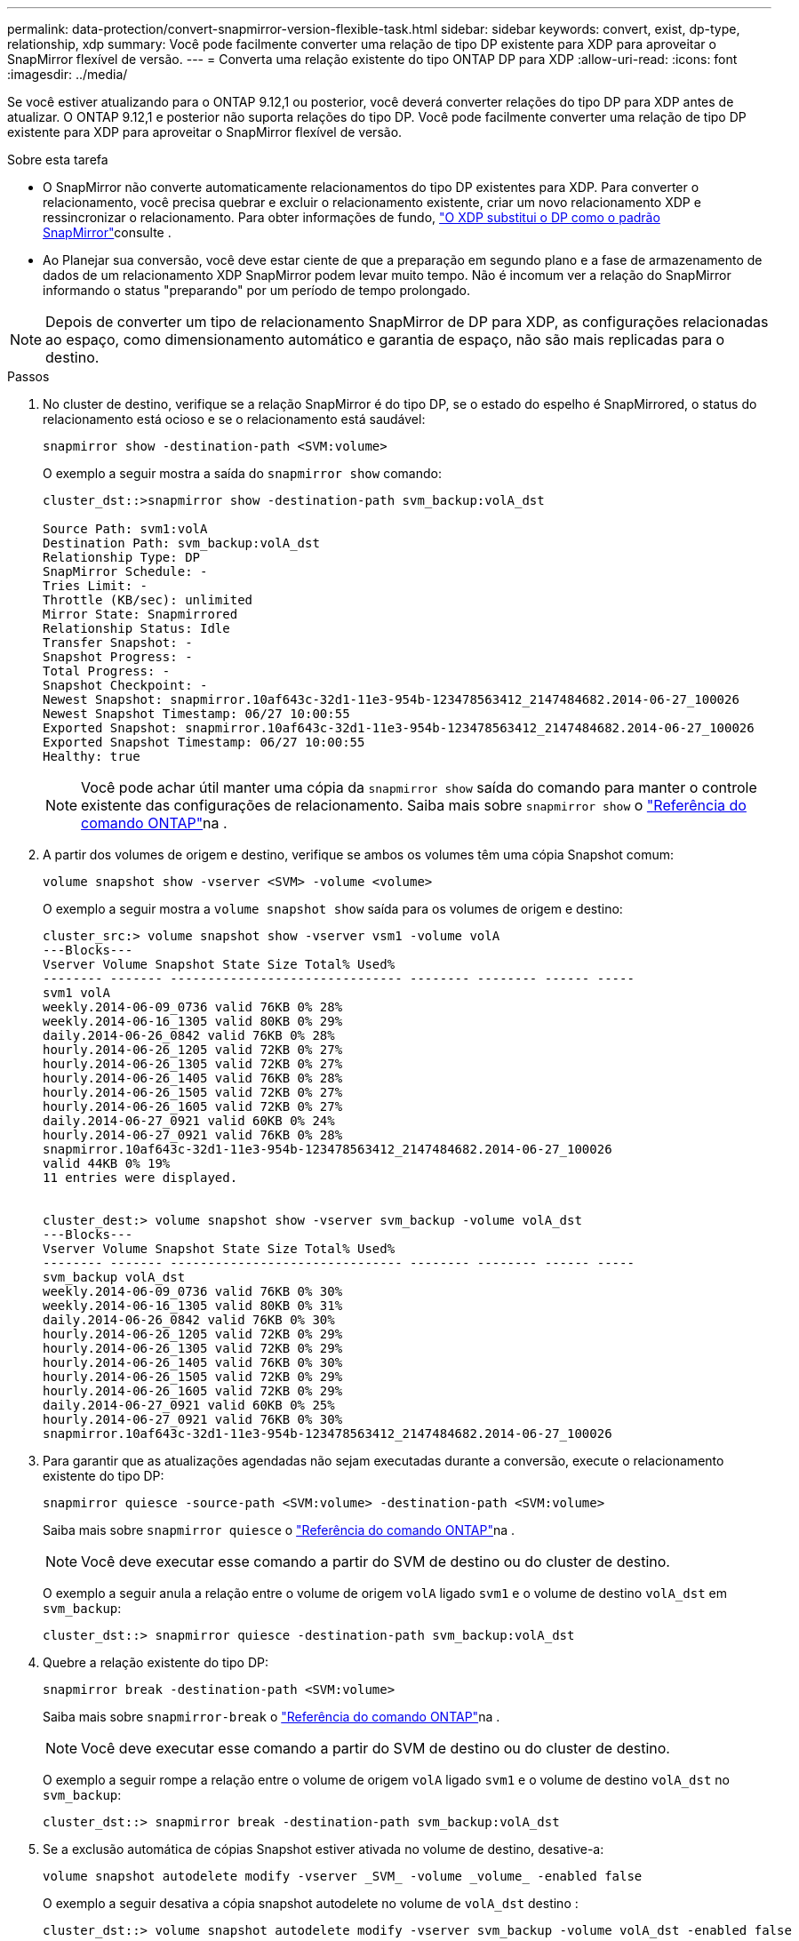 ---
permalink: data-protection/convert-snapmirror-version-flexible-task.html 
sidebar: sidebar 
keywords: convert, exist, dp-type, relationship, xdp 
summary: Você pode facilmente converter uma relação de tipo DP existente para XDP para aproveitar o SnapMirror flexível de versão. 
---
= Converta uma relação existente do tipo ONTAP DP para XDP
:allow-uri-read: 
:icons: font
:imagesdir: ../media/


[role="lead"]
Se você estiver atualizando para o ONTAP 9.12,1 ou posterior, você deverá converter relações do tipo DP para XDP antes de atualizar. O ONTAP 9.12,1 e posterior não suporta relações do tipo DP. Você pode facilmente converter uma relação de tipo DP existente para XDP para aproveitar o SnapMirror flexível de versão.

.Sobre esta tarefa
* O SnapMirror não converte automaticamente relacionamentos do tipo DP existentes para XDP. Para converter o relacionamento, você precisa quebrar e excluir o relacionamento existente, criar um novo relacionamento XDP e ressincronizar o relacionamento. Para obter informações de fundo, link:version-flexible-snapmirror-default-concept.html["O XDP substitui o DP como o padrão SnapMirror"]consulte .
* Ao Planejar sua conversão, você deve estar ciente de que a preparação em segundo plano e a fase de armazenamento de dados de um relacionamento XDP SnapMirror podem levar muito tempo. Não é incomum ver a relação do SnapMirror informando o status "preparando" por um período de tempo prolongado.


[NOTE]
====
Depois de converter um tipo de relacionamento SnapMirror de DP para XDP, as configurações relacionadas ao espaço, como dimensionamento automático e garantia de espaço, não são mais replicadas para o destino.

====
.Passos
. No cluster de destino, verifique se a relação SnapMirror é do tipo DP, se o estado do espelho é SnapMirrored, o status do relacionamento está ocioso e se o relacionamento está saudável:
+
[source, cli]
----
snapmirror show -destination-path <SVM:volume>
----
+
O exemplo a seguir mostra a saída do `snapmirror show` comando:

+
[listing]
----
cluster_dst::>snapmirror show -destination-path svm_backup:volA_dst

Source Path: svm1:volA
Destination Path: svm_backup:volA_dst
Relationship Type: DP
SnapMirror Schedule: -
Tries Limit: -
Throttle (KB/sec): unlimited
Mirror State: Snapmirrored
Relationship Status: Idle
Transfer Snapshot: -
Snapshot Progress: -
Total Progress: -
Snapshot Checkpoint: -
Newest Snapshot: snapmirror.10af643c-32d1-11e3-954b-123478563412_2147484682.2014-06-27_100026
Newest Snapshot Timestamp: 06/27 10:00:55
Exported Snapshot: snapmirror.10af643c-32d1-11e3-954b-123478563412_2147484682.2014-06-27_100026
Exported Snapshot Timestamp: 06/27 10:00:55
Healthy: true
----
+
[NOTE]
====
Você pode achar útil manter uma cópia da `snapmirror show` saída do comando para manter o controle existente das configurações de relacionamento. Saiba mais sobre `snapmirror show` o link:https://docs.netapp.com/us-en/ontap-cli//snapmirror-show.html["Referência do comando ONTAP"^]na .

====
. A partir dos volumes de origem e destino, verifique se ambos os volumes têm uma cópia Snapshot comum:
+
[source, cli]
----
volume snapshot show -vserver <SVM> -volume <volume>
----
+
O exemplo a seguir mostra a `volume snapshot show` saída para os volumes de origem e destino:

+
[listing]
----
cluster_src:> volume snapshot show -vserver vsm1 -volume volA
---Blocks---
Vserver Volume Snapshot State Size Total% Used%
-------- ------- ------------------------------- -------- -------- ------ -----
svm1 volA
weekly.2014-06-09_0736 valid 76KB 0% 28%
weekly.2014-06-16_1305 valid 80KB 0% 29%
daily.2014-06-26_0842 valid 76KB 0% 28%
hourly.2014-06-26_1205 valid 72KB 0% 27%
hourly.2014-06-26_1305 valid 72KB 0% 27%
hourly.2014-06-26_1405 valid 76KB 0% 28%
hourly.2014-06-26_1505 valid 72KB 0% 27%
hourly.2014-06-26_1605 valid 72KB 0% 27%
daily.2014-06-27_0921 valid 60KB 0% 24%
hourly.2014-06-27_0921 valid 76KB 0% 28%
snapmirror.10af643c-32d1-11e3-954b-123478563412_2147484682.2014-06-27_100026
valid 44KB 0% 19%
11 entries were displayed.


cluster_dest:> volume snapshot show -vserver svm_backup -volume volA_dst
---Blocks---
Vserver Volume Snapshot State Size Total% Used%
-------- ------- ------------------------------- -------- -------- ------ -----
svm_backup volA_dst
weekly.2014-06-09_0736 valid 76KB 0% 30%
weekly.2014-06-16_1305 valid 80KB 0% 31%
daily.2014-06-26_0842 valid 76KB 0% 30%
hourly.2014-06-26_1205 valid 72KB 0% 29%
hourly.2014-06-26_1305 valid 72KB 0% 29%
hourly.2014-06-26_1405 valid 76KB 0% 30%
hourly.2014-06-26_1505 valid 72KB 0% 29%
hourly.2014-06-26_1605 valid 72KB 0% 29%
daily.2014-06-27_0921 valid 60KB 0% 25%
hourly.2014-06-27_0921 valid 76KB 0% 30%
snapmirror.10af643c-32d1-11e3-954b-123478563412_2147484682.2014-06-27_100026
----
. Para garantir que as atualizações agendadas não sejam executadas durante a conversão, execute o relacionamento existente do tipo DP:
+
[source, cli]
----
snapmirror quiesce -source-path <SVM:volume> -destination-path <SVM:volume>
----
+
Saiba mais sobre `snapmirror quiesce` o link:https://docs.netapp.com/us-en/ontap-cli/snapmirror-quiesce.html["Referência do comando ONTAP"^]na .

+
[NOTE]
====
Você deve executar esse comando a partir do SVM de destino ou do cluster de destino.

====
+
O exemplo a seguir anula a relação entre o volume de origem `volA` ligado `svm1` e o volume de destino `volA_dst` em `svm_backup`:

+
[listing]
----
cluster_dst::> snapmirror quiesce -destination-path svm_backup:volA_dst
----
. Quebre a relação existente do tipo DP:
+
[source, cli]
----
snapmirror break -destination-path <SVM:volume>
----
+
Saiba mais sobre `snapmirror-break` o link:https://docs.netapp.com/us-en/ontap-cli/snapmirror-break.html["Referência do comando ONTAP"^]na .

+
[NOTE]
====
Você deve executar esse comando a partir do SVM de destino ou do cluster de destino.

====
+
O exemplo a seguir rompe a relação entre o volume de origem `volA` ligado `svm1` e o volume de destino `volA_dst` no `svm_backup`:

+
[listing]
----
cluster_dst::> snapmirror break -destination-path svm_backup:volA_dst
----
. Se a exclusão automática de cópias Snapshot estiver ativada no volume de destino, desative-a:
+
[source, cli]
----
volume snapshot autodelete modify -vserver _SVM_ -volume _volume_ -enabled false
----
+
O exemplo a seguir desativa a cópia snapshot autodelete no volume de `volA_dst` destino :

+
[listing]
----
cluster_dst::> volume snapshot autodelete modify -vserver svm_backup -volume volA_dst -enabled false
----
. Eliminar a relação do tipo DP existente:
+
[source, cli]
----
snapmirror delete -destination-path <SVM:volume>
----
+
Saiba mais sobre `snapmirror-delete` o link:https://docs.netapp.com/us-en/ontap-cli/snapmirror-delete.html["Referência do comando ONTAP"^]na .

+
[NOTE]
====
Você deve executar esse comando a partir do SVM de destino ou do cluster de destino.

====
+
O exemplo a seguir exclui a relação entre o volume de origem `volA` ligado `svm1` e o volume de destino `volA_dst` ligado `svm_backup`:

+
[listing]
----
cluster_dst::> snapmirror delete -destination-path svm_backup:volA_dst
----
. Solte a relação de recuperação de desastres do SVM de origem na fonte:
+
[source, cli]
----
snapmirror release -destination-path <SVM:volume> -relationship-info-only true
----
+
O exemplo a seguir libera a relação de recuperação de desastres da SVM:

+
[listing]
----
cluster_src::> snapmirror release -destination-path svm_backup:volA_dst -relationship-info-only true
----
. Você pode usar a saída que reteve do `snapmirror show` comando para criar a nova relação do tipo XDP:
+
[source, cli]
----
snapmirror create -source-path <SVM:volume> -destination-path <SVM:volume>  -type XDP -schedule <schedule> -policy <policy>
----
+
O novo relacionamento deve usar o mesmo volume de origem e destino. Saiba mais sobre os comandos descritos neste procedimento no link:https://docs.netapp.com/us-en/ontap-cli/["Referência do comando ONTAP"^].

+
[NOTE]
====
Você deve executar esse comando a partir do SVM de destino ou do cluster de destino.

====
+
O exemplo a seguir cria uma relação de recuperação de desastres do SnapMirror entre o volume de origem `volA` ligado `svm1` e o volume de `volA_dst` destino ligado `svm_backup` usando a política padrão `MirrorAllSnapshots`:

+
[listing]
----
cluster_dst::> snapmirror create -source-path svm1:volA -destination-path svm_backup:volA_dst
-type XDP -schedule my_daily -policy MirrorAllSnapshots
----
. Ressincronizar os volumes de origem e destino:
+
[source, cli]
----
snapmirror resync -source-path <SVM:volume> -destination-path <SVM:volume>
----
+
Para melhorar o tempo de ressincronização, você pode usar a `-quick-resync` opção, mas deve estar ciente de que a economia com eficiência de storage pode ser perdida. Saiba mais sobre `snapmirror resync` o link:https://docs.netapp.com/us-en/ontap-cli/snapmirror-resync.html#parameters.html["Referência do comando ONTAP"^]na .

+
[NOTE]
====
Você deve executar esse comando a partir do SVM de destino ou do cluster de destino. Embora a ressincronização não exija uma transferência de linha de base, ela pode ser demorada. Você pode querer executar a ressincronização em horas fora do pico.

====
+
O exemplo a seguir ressincroniza a relação entre o volume de origem `volA` ligado `svm1` e o volume de destino `volA_dst` ligado `svm_backup`:

+
[listing]
----
cluster_dst::> snapmirror resync -source-path svm1:volA -destination-path svm_backup:volA_dst
----
. Se a exclusão automática de cópias Snapshot for desativada, reative-a:
+
[source, cli]
----
volume snapshot autodelete modify -vserver <SVM> -volume <volume> -enabled true
----


.Depois de terminar
. Use o `snapmirror show` comando para verificar se a relação SnapMirror foi criada.
. Quando o volume de destino XDP do SnapMirror começar a atualizar cópias Snapshot conforme definido pela política SnapMirror, use a saída `snapmirror list-destinations` do comando do cluster de origem para exibir a nova relação XDP do SnapMirror.

